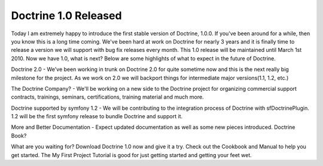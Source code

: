 Doctrine 1.0 Released
=====================


.. raw:: html

   <p>
   
Today I am extremely happy to introduce the first stable version of
Doctrine, 1.0.0. If you've been around for a while, then you know
this is a long time coming. We've been hard at work on Doctrine for
nearly 3 years and it is finally time to release a version we will
support with bug fix releases every month. This 1.0 release will be
maintained until March 1st 2010. Now we have 1.0, what is next?
Below are some highlights of what to expect in the future of
Doctrine.

.. raw:: html

   </p><ul><li>
   
Doctrine 2.0 - We've been working in trunk on Doctrine 2.0 for
quite sometime now and this is the next really big milestone for
the project. As we work on 2.0 we will backport things for
intermediate major versions(1.1, 1.2, etc.)

.. raw:: html

   </li><li>
   
The Doctrine Company? - We'll be working on a new side to the
Doctrine project for organizing commercial support contracts,
trainings, seminars, certifications, training material and much
more.

.. raw:: html

   </li><li>
   
Doctrine supported by symfony 1.2 - We will be contributing to the
integration process of Doctrine with sfDoctrinePlugin. 1.2 will be
the first symfony release to bundle Doctrine and support it.

.. raw:: html

   </li><li>
   
More and Better Documentation - Expect updated documentation as
well as some new pieces introduced. Doctrine Book?

.. raw:: html

   </li></ul><p>
   
What are you waiting for? Download Doctrine 1.0 now and give it a
try. Check out the Cookbook and Manual to help you get started. The
My First Project Tutorial is good for just getting started and
getting your feet wet.

.. raw:: html

   </p>
   


.. author:: jwage 
.. categories:: Release
.. tags:: none
.. comments::
